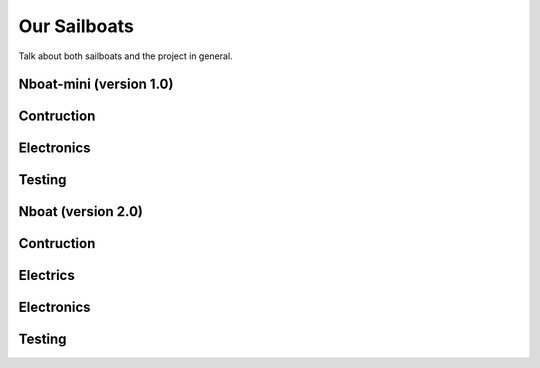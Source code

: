 
===============
Our Sailboats
===============


Talk about both sailboats and the project in general.

Nboat-mini (version 1.0)
-----------------

Contruction
--------

Electronics
--------

Testing
--------


Nboat (version 2.0)
-----------------

Contruction
--------

Electrics
--------

Electronics
--------

Testing
--------

